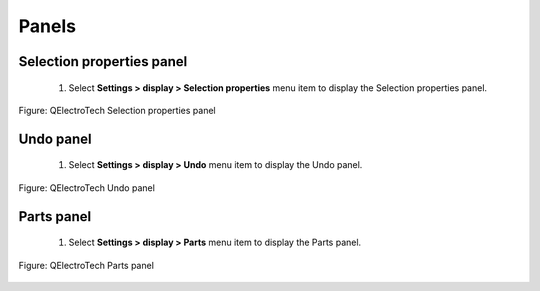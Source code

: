 .. _en/element/elementeditor/interface/panels

Panels
======

Selection properties panel
~~~~~~~~~~~~~~~~~~~~~~~~~~

    1. Select **Settings > display > Selection properties** menu item to display the Selection properties panel.

.. figure:: graphics/qet_elementeditor_panel_information.png
   :align: center

   Figure: QElectroTech Selection properties panel

Undo panel
~~~~~~~~~~

    1. Select **Settings > display > Undo** menu item to display the Undo panel.

.. figure:: graphics/qet_elementeditor_panel_undo.png
   :align: center

   Figure: QElectroTech Undo panel

Parts panel
~~~~~~~~~~~~

    1. Select **Settings > display > Parts** menu item to display the Parts panel.

.. figure:: graphics/qet_elementeditor_panel_part.png
   :align: center

   Figure: QElectroTech Parts panel 